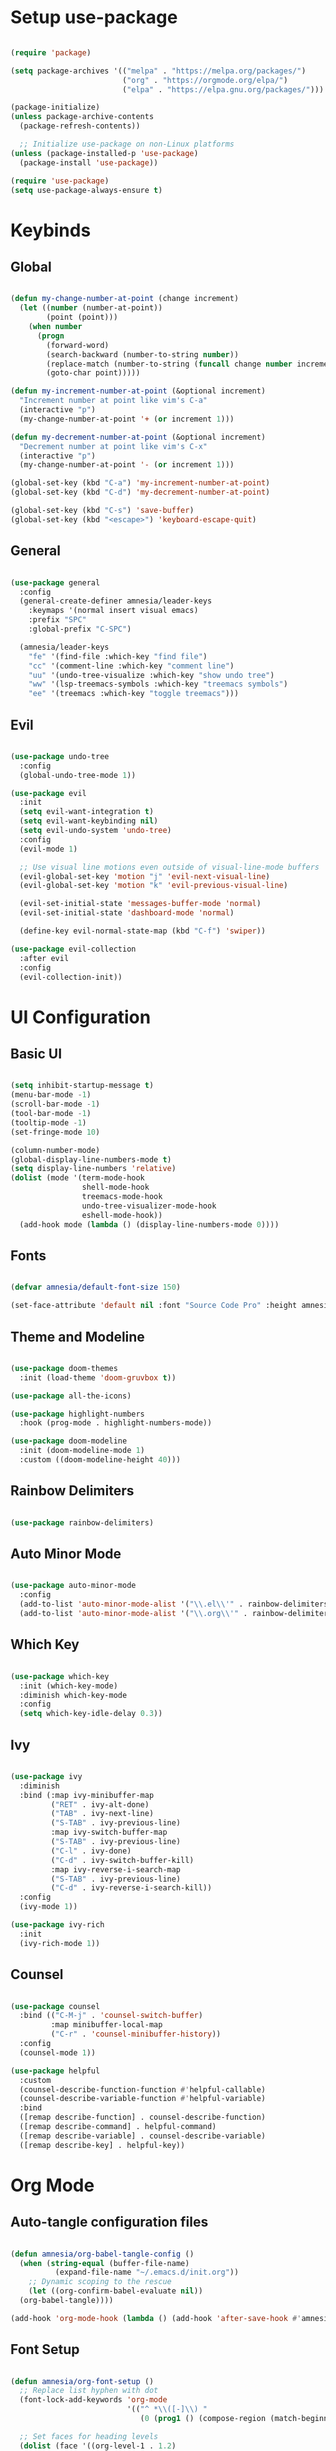 #+Title Emacs Init Configuration
#+PROPERTY: header-args:emacs-lisp :tangle ./init.el :mkdirp yes

* Setup use-package

#+begin_src emacs-lisp

  (require 'package)

  (setq package-archives '(("melpa" . "https://melpa.org/packages/")
                           ("org" . "https://orgmode.org/elpa/")
                           ("elpa" . "https://elpa.gnu.org/packages/")))

  (package-initialize)
  (unless package-archive-contents
    (package-refresh-contents))

    ;; Initialize use-package on non-Linux platforms
  (unless (package-installed-p 'use-package)
    (package-install 'use-package))

  (require 'use-package)
  (setq use-package-always-ensure t)

#+end_src


* Keybinds

** Global
#+begin_src emacs-lisp

  (defun my-change-number-at-point (change increment)
    (let ((number (number-at-point))
          (point (point)))
      (when number
        (progn
          (forward-word)
          (search-backward (number-to-string number))
          (replace-match (number-to-string (funcall change number increment)))
          (goto-char point)))))

  (defun my-increment-number-at-point (&optional increment)
    "Increment number at point like vim's C-a"
    (interactive "p")
    (my-change-number-at-point '+ (or increment 1)))

  (defun my-decrement-number-at-point (&optional increment)
    "Decrement number at point like vim's C-x"
    (interactive "p")
    (my-change-number-at-point '- (or increment 1)))

  (global-set-key (kbd "C-a") 'my-increment-number-at-point)
  (global-set-key (kbd "C-d") 'my-decrement-number-at-point)

  (global-set-key (kbd "C-s") 'save-buffer)
  (global-set-key (kbd "<escape>") 'keyboard-escape-quit)

#+end_src

** General
#+begin_src emacs-lisp

  (use-package general
    :config
    (general-create-definer amnesia/leader-keys
      :keymaps '(normal insert visual emacs)
      :prefix "SPC"
      :global-prefix "C-SPC")

    (amnesia/leader-keys
      "fe" '(find-file :which-key "find file")
      "cc" '(comment-line :which-key "comment line")
      "uu" '(undo-tree-visualize :which-key "show undo tree")
      "ww" '(lsp-treemacs-symbols :which-key "treemacs symbols")
      "ee" '(treemacs :which-key "toggle treemacs")))

#+End_src

** Evil
#+begin_src emacs-lisp

  (use-package undo-tree
    :config
    (global-undo-tree-mode 1))

  (use-package evil
    :init
    (setq evil-want-integration t)
    (setq evil-want-keybinding nil)
    (setq evil-undo-system 'undo-tree)
    :config
    (evil-mode 1)

    ;; Use visual line motions even outside of visual-line-mode buffers
    (evil-global-set-key 'motion "j" 'evil-next-visual-line)
    (evil-global-set-key 'motion "k" 'evil-previous-visual-line)

    (evil-set-initial-state 'messages-buffer-mode 'normal)
    (evil-set-initial-state 'dashboard-mode 'normal)

    (define-key evil-normal-state-map (kbd "C-f") 'swiper))

  (use-package evil-collection
    :after evil
    :config
    (evil-collection-init))

#+end_src


* UI Configuration

** Basic UI
#+begin_src emacs-lisp

  (setq inhibit-startup-message t)
  (menu-bar-mode -1)
  (scroll-bar-mode -1)
  (tool-bar-mode -1)
  (tooltip-mode -1)
  (set-fringe-mode 10)

  (column-number-mode)
  (global-display-line-numbers-mode t)
  (setq display-line-numbers 'relative)
  (dolist (mode '(term-mode-hook
                  shell-mode-hook
                  treemacs-mode-hook
                  undo-tree-visualizer-mode-hook
                  eshell-mode-hook))
    (add-hook mode (lambda () (display-line-numbers-mode 0))))

#+end_src

** Fonts
#+begin_src emacs-lisp

  (defvar amnesia/default-font-size 150)

  (set-face-attribute 'default nil :font "Source Code Pro" :height amnesia/default-font-size)

#+end_src

** Theme and Modeline
#+begin_src emacs-lisp

  (use-package doom-themes
    :init (load-theme 'doom-gruvbox t))

  (use-package all-the-icons)

  (use-package highlight-numbers
    :hook (prog-mode . highlight-numbers-mode))

  (use-package doom-modeline
    :init (doom-modeline-mode 1)
    :custom ((doom-modeline-height 40)))

#+end_src


** Rainbow Delimiters
#+begin_src emacs-lisp

  (use-package rainbow-delimiters)

#+end_src

** Auto Minor Mode
#+begin_src emacs-lisp

  (use-package auto-minor-mode
    :config
    (add-to-list 'auto-minor-mode-alist '("\\.el\\'" . rainbow-delimiters-mode))
    (add-to-list 'auto-minor-mode-alist '("\\.org\\'" . rainbow-delimiters-mode)))

#+end_src

** Which Key
#+begin_src emacs-lisp

  (use-package which-key
    :init (which-key-mode)
    :diminish which-key-mode
    :config
    (setq which-key-idle-delay 0.3))

#+end_src

** Ivy
#+begin_src emacs-lisp

  (use-package ivy
    :diminish
    :bind (:map ivy-minibuffer-map
           ("RET" . ivy-alt-done)
           ("TAB" . ivy-next-line)
           ("S-TAB" . ivy-previous-line)
           :map ivy-switch-buffer-map
           ("S-TAB" . ivy-previous-line)
           ("C-l" . ivy-done)
           ("C-d" . ivy-switch-buffer-kill)
           :map ivy-reverse-i-search-map
           ("S-TAB" . ivy-previous-line)
           ("C-d" . ivy-reverse-i-search-kill))
    :config
    (ivy-mode 1))

  (use-package ivy-rich
    :init
    (ivy-rich-mode 1))

#+end_src

** Counsel
#+begin_src emacs-lisp

  (use-package counsel
    :bind (("C-M-j" . 'counsel-switch-buffer)
           :map minibuffer-local-map
           ("C-r" . 'counsel-minibuffer-history))
    :config
    (counsel-mode 1))

  (use-package helpful
    :custom
    (counsel-describe-function-function #'helpful-callable)
    (counsel-describe-variable-function #'helpful-variable)
    :bind
    ([remap describe-function] . counsel-describe-function)
    ([remap describe-command] . helpful-command)
    ([remap describe-variable] . counsel-describe-variable)
    ([remap describe-key] . helpful-key))

#+end_src


* Org Mode

** Auto-tangle configuration files
#+begin_src emacs-lisp

  (defun amnesia/org-babel-tangle-config ()
    (when (string-equal (buffer-file-name)
			(expand-file-name "~/.emacs.d/init.org"))
      ;; Dynamic scoping to the rescue
      (let ((org-confirm-babel-evaluate nil))
	(org-babel-tangle))))

  (add-hook 'org-mode-hook (lambda () (add-hook 'after-save-hook #'amnesia/org-babel-tangle-config)))
#+end_src

** Font Setup
#+begin_src emacs-lisp

  (defun amnesia/org-font-setup ()
    ;; Replace list hyphen with dot
    (font-lock-add-keywords 'org-mode
                            '(("^ *\\([-]\\) "
                               (0 (prog1 () (compose-region (match-beginning 1) (match-end 1) "•"))))))

    ;; Set faces for heading levels
    (dolist (face '((org-level-1 . 1.2)
                    (org-level-2 . 1.1)
                    (org-level-3 . 1.05)
                    (org-level-4 . 1.0)
                    (org-level-5 . 1.1)
                    (org-level-6 . 1.1)
                    (org-level-7 . 1.1)
                    (org-level-8 . 1.1)))
      (set-face-attribute (car face) nil :font "Source Code Pro" :weight 'regular :height (cdr face))))

#+end_src

** Org Setup
#+begin_src emacs-lisp

  (defun amnesia/org-mode-setup ()
    (org-indent-mode)
    (visual-line-mode 1))

  (use-package org
    :hook (org-mode . amnesia/org-mode-setup)
    :config
    (setq org-ellipsis " ▾")
    (setq org-agenda-start-with-log-mode t)
    (setq org-log-done 'time)
    (setq org-log-into-drawer t)
    (amnesia/org-font-setup))

  (use-package org-bullets
    :after org
    :hook (org-mode . org-bullets-mode)
    :custom
    (org-bullets-bullet-list '("◉" "○" "●" "○" "●" "○" "●")))

#+end_src

** Babel Languages Setup 
#+begin_src emacs-lisp

  (org-babel-do-load-languages
    'org-babel-load-languages
    '((emacs-lisp . t)
      (python . t)))

  (setq org-confirm-babel-evaluate nil)

#+end_src

** Unix Conf Mode
#+begin_src emacs-lisp

  (push '("conf-unix" . conf-unix) org-src-lang-modes)

#+end_src

** Structure Templates
#+begin_src emacs-lisp

  (require 'org-tempo)
  (add-to-list 'org-structure-template-alist '("sh" . "src shell"))
  (add-to-list 'org-structure-template-alist '("el" . "src emacs-lisp"))
  (add-to-list 'org-structure-template-alist '("py" . "src python"))

#+end_src


* Programming

** Projectile
#+begin_src emacs-lisp

  (use-package projectile
    :diminish projectile-mode
    :config (projectile-mode)
    :custom ((projectile-completion-system 'ivy))
    :bind-keymap
    ("C-c p" . projectile-command-map)
    :init
    ;; NOTE: Set this to the folder where you keep your Git repos!
    (when (file-directory-p "~/drives/Local/Projects/Godot")
      (setq projectile-project-search-path '("~/drives/Local/Projects/Godot")))
    (setq projectile-switch-project-action #'projectile-dired))

  (use-package counsel-projectile
    :config (counsel-projectile-mode))

#+end_src

** Magit
#+begin_src emacs-lisp

  (use-package magit
    :custom
    (magit-display-buffer-function #'magit-display-buffer-same-window-except-diff-v1))

#+end_src

** Smart Parenthesies
#+begin_src emacs-lisp

  (use-package smartparens
    :hook (prog-mode . smartparens-mode))

#+end_src

** Company Configuration
#+begin_src emacs-lisp

  (use-package company
    :bind
    :config
    (add-hook 'after-init-hook 'global-company-mode)
    :custom
    (company-minimum-prefix-length 1)
    (company-idle-delay 0.0))

  (use-package company-box
    :hook (company-mode . company-box-mode))

#+end_src

** LSP Configuration

*** Setup
#+begin_src emacs-lisp

  (use-package lsp-mode
    :commands (lsp lsp-deferred)
    :init
    (setq lsp-keymap-prefix "C-l")
    :config
    (lsp-enable-which-key-integration t))

  (use-package lsp-ui
    :hook (lsp-mode . lsp-ui-mode)
    :custom
    (setq lsp-ui-doc-position 'bottom))

  (use-package lsp-treemacs
    :after lsp)

#+end_src

*** C#
#+begin_src emacs-lisp

  (use-package tree-sitter :ensure t)
  (use-package tree-sitter-langs :ensure t)
  (use-package tree-sitter-indent :ensure t)

  (use-package csharp-mode
    :mode "\\.cs\\'"
    :hook (csharp-mode . lsp-deferred)
    :config
    (add-to-list 'auto-mode-alist '("\\.cs\\'" . csharp-tree-sitter-mode)))

#+end_src

*** TODO
surround
company mode keys
move lines with JK
lsp ui sideline
lsp ui doc focus
